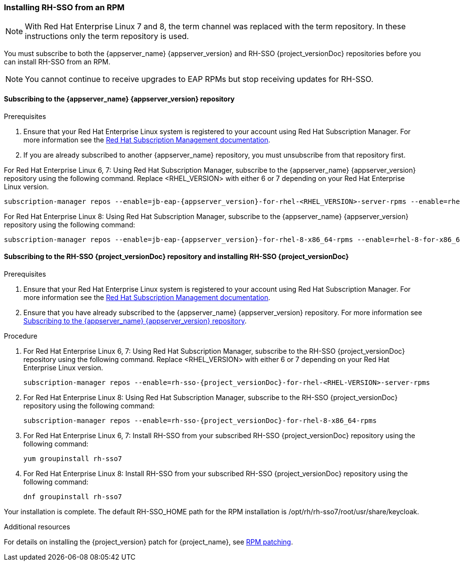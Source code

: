[[_installing_rpm]]

=== Installing RH-SSO from an RPM

NOTE: With Red Hat Enterprise Linux 7 and 8, the term channel was replaced with the term repository. In these instructions only the term repository is used.

You must subscribe to both the {appserver_name} {appserver_version} and RH-SSO {project_versionDoc} repositories before you can install RH-SSO from an RPM.

NOTE: You cannot continue to receive upgrades to EAP RPMs but stop receiving updates for RH-SSO.

[[subscribing_EAP_repo]]
==== Subscribing to the {appserver_name} {appserver_version} repository

.Prerequisites

. Ensure that your Red Hat Enterprise Linux system is registered to your account using Red Hat Subscription Manager. For more information see the link:https://access.redhat.com/documentation/en-us/red_hat_subscription_management/1/html-single/quick_registration_for_rhel/index[Red Hat Subscription Management documentation].

. If you are already subscribed to another {appserver_name} repository, you must unsubscribe from that repository first.

For Red Hat Enterprise Linux 6, 7: Using Red Hat Subscription Manager, subscribe to the {appserver_name} {appserver_version} repository using the following command. Replace <RHEL_VERSION> with either 6 or 7 depending on your Red Hat Enterprise Linux version.

[source,bash,subs="attributes+"]
----
subscription-manager repos --enable=jb-eap-{appserver_version}-for-rhel-<RHEL_VERSION>-server-rpms --enable=rhel-<RHEL_VERSION>-server-rpms
----

For Red Hat Enterprise Linux 8: Using Red Hat Subscription Manager, subscribe to the {appserver_name} {appserver_version} repository using the following command:

[source,bash,subs="attributes+"]
----
subscription-manager repos --enable=jb-eap-{appserver_version}-for-rhel-8-x86_64-rpms --enable=rhel-8-for-x86_64-baseos-rpms --enable=rhel-8-for-x86_64-appstream-rpms
----

==== Subscribing to the RH-SSO {project_versionDoc} repository and installing RH-SSO {project_versionDoc}

.Prerequisites

. Ensure that your Red Hat Enterprise Linux system is registered to your account using Red Hat Subscription Manager. For more information see the link:https://access.redhat.com/documentation/en-us/red_hat_subscription_management/1/html-single/quick_registration_for_rhel/index[Red Hat Subscription Management documentation].
. Ensure that you have already subscribed to the {appserver_name} {appserver_version} repository. For more information see xref:subscribing_EAP_repo[Subscribing to the {appserver_name} {appserver_version} repository].

.Procedure

. For Red Hat Enterprise Linux 6, 7: Using Red Hat Subscription Manager, subscribe to the RH-SSO {project_versionDoc} repository using the following command. Replace <RHEL_VERSION> with either 6 or 7 depending on your Red Hat Enterprise Linux version.
+
[source,bash,subs="attributes+"]
----
subscription-manager repos --enable=rh-sso-{project_versionDoc}-for-rhel-<RHEL-VERSION>-server-rpms
----

. For Red Hat Enterprise Linux 8: Using Red Hat Subscription Manager, subscribe to the RH-SSO {project_versionDoc} repository using the following command:
+
[source,bash,subs="attributes+"]
----
subscription-manager repos --enable=rh-sso-{project_versionDoc}-for-rhel-8-x86_64-rpms
----

. For Red Hat Enterprise Linux 6, 7: Install RH-SSO from your subscribed RH-SSO {project_versionDoc} repository using the following command:

 yum groupinstall rh-sso7

. For Red Hat Enterprise Linux 8: Install RH-SSO from your subscribed RH-SSO {project_versionDoc} repository using the following command:

 dnf groupinstall rh-sso7

Your installation is complete. The default RH-SSO_HOME path for the RPM installation is /opt/rh/rh-sso7/root/usr/share/keycloak.

.Additional resources

For details on installing the {project_version} patch for {project_name}, see link:https://access.redhat.com/documentation/en-us/red_hat_single_sign-on/{project_version_base}/html/upgrading_guide/upgrading#rpm-patching[RPM patching].
